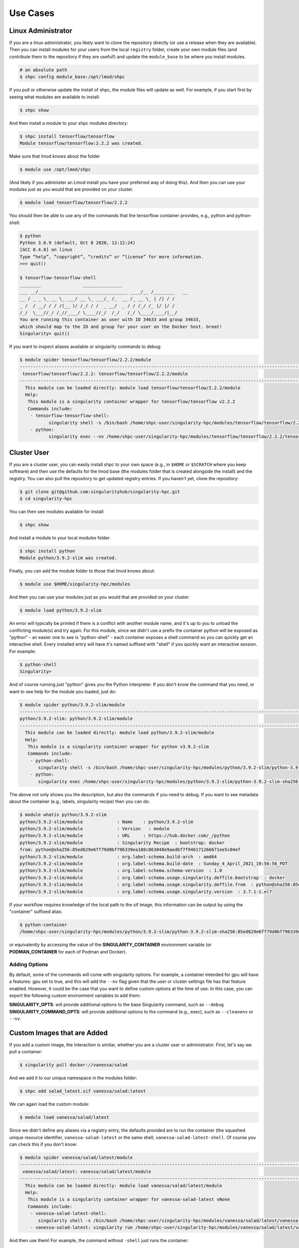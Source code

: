 .. _getting_started-use-cases:

=========
Use Cases
=========

Linux Administrator
===================

If you are a linux administrator, you likely want to clone the repository
directly (or use a release when they are available). Then you can install modules
for your users from the local ``registry`` folder, create your own module files
(and contribute them to the repository if they are useful!) and update the
``module_base`` to be where you install modules.

.. code-block:: console

    # an absolute path
    $ shpc config module_base:/opt/lmod/shpc


If you pull or otherwise update the install of shpc, the module files will update
as well. For example, if you start first by seeing what modules are available
to install:

.. code-block:: console

    $ shpc show


And then install a module to your shpc modules directory:

.. code-block:: console

    $ shpc install tensorflow/tensorflow
    Module tensorflow/tensorflow:2.2.2 was created.


Make sure that lmod knows about the folder

.. code-block:: console

    $ module use /opt/lmod/shpc
     
(And likely if you administer an Lmod install you have your preferred way of
doing this). And then you can use your modules just as you would that are provided on
your cluster.

.. code-block:: console

    $ module load tensorflow/tensorflow/2.2.2


You should then be able to use any of the commands that the tensorflow container
provides, e.g., python and python-shell:

.. code-block:: console

    $ python
    Python 3.6.9 (default, Oct 8 2020, 12:12:24) 
    [GCC 8.4.0] on linux
    Type “help”, “copyright”, “credits” or “license” for more information.
    >>> quit()

    $ tensorflow-tensorflow-shell
    ________                _______________         
    ___ __/__________________________________ ____/__ /________   __
    __ / _ _ \_ __ \_ ___/ __ \_ ___/_ /_  __ /_ __ \_ | /| / /
    _ /  / __/ / / /(__ )/ /_/ / /  _ __/  _ / / /_/ /_ |/ |/ / 
    /_/  \___//_/ /_//____/ \____//_/  /_/   /_/ \____/____/|__/
    You are running this container as user with ID 34633 and group 34633,
    which should map to the ID and group for your user on the Docker host. Great!
    Singularity> quit()


If you want to inspect aliases available or singularity commands to debug:

.. code-block:: console

    $ module spider tensorflow/tensorflow/2.2.2/module
    ----------------------------------------------------------------------------------------------------------------------------
     tensorflow/tensorflow/2.2.2: tensorflow/tensorflow/2.2.2/module
    ----------------------------------------------------------------------------------------------------------------------------
      This module can be loaded directly: module load tensorflow/tensorflow/2.2.2/module
      Help:
       This module is a singularity container wrapper for tensorflow/tensorflow v2.2.2
       Commands include:
        - tensorflow-tensorflow-shell:
               singularity shell -s /bin/bash /home/shpc-user/singularity-hpc/modules/tensorflow/tensorflow/2.2.2/tensorflow-tensorflow-2.2.2-sha256:e2cde2bb70055511521d995cba58a28561089dfc443895fd5c66e65bbf33bfc0.sif
        - python:
               singularity exec --nv /home/shpc-user/singularity-hpc/modules/tensorflow/tensorflow/2.2.2/tensorflow-tensorflow-2.2.2-sha256:e2cde2bb70055511521d995cba58a28561089dfc443895fd5c66e65bbf33bfc0.sif /usr/local/bin/python”)



Cluster User
============

If you are a cluster user, you can easily install shpc to your own space
(e.g., in ``$HOME`` or ``$SCRATCH`` where you keep software) and then
use the defaults for the lmod base (the modules folder that is created alongside
the install) and the registry. You can also pull the repository to get updated
registry entries.  If you haven't yet, clone the repository:


.. code-block:: console

    $ git clone git@github.com:singularityhub/singularity-hpc.git
    $ cd singularity-hpc
    
You can then see modules available for install:


.. code-block:: console

    $ shpc show


And install a module to your local modules folder.


.. code-block:: console

    $ shpc install python
    Module python/3.9.2-slim was created.


Finally, you can add the module folder to those that lmod knows about:

.. code-block:: console

    $ module use $HOME/singularity-hpc/modules
     
And then you can use your modules just as you would that are provided on
your cluster.

.. code-block:: console

    $ module load python/3.9.2-slim


An error will typically be printed if there is a conflict with another module name, and it's
up to you to unload the conflicting module(s) and try again. For this module, 
since we didn't use a prefix the container python will be exposed
as "python" - an easier one to see is "python-shell" - each container exposes
a shell command so you can quickly get an interactive shell. 
Every installed entry will have it's named suffixed with "shell" if you quickly want
an interactive session. For example:

.. code-block:: console

    $ python-shell
    Singularity>


And of course running just "python" gives you the Python interpreter. If you
don't know the command that you need, or want to see help for the module you
loaded, just do:

.. code-block:: console

    $ module spider python/3.9.2-slim/module
    ----------------------------------------------------------------------------------------------------------------------------
    python/3.9.2-slim: python/3.9.2-slim/module
    ----------------------------------------------------------------------------------------------------------------------------
      This module can be loaded directly: module load python/3.9.2-slim/module
      Help:
       This module is a singularity container wrapper for python v3.9.2-slim
       Commands include:
        - python-shell:
           singularity shell -s /bin/bash /home/shpc-user/singularity-hpc/modules/python/3.9.2-slim/python-3.9.2-slim-sha256:85ed629e6ff79d0bf796339ea188c863048e9aedbf7f946171266671ee5c04ef.sif
        - python:
           singularity exec /home/shpc-user/singularity-hpc/modules/python/3.9.2-slim/python-3.9.2-slim-sha256:85ed629e6ff79d0bf796339ea188c863048e9aedbf7f946171266671ee5c04ef.sif /usr/local/bin/python”)
    
    
The above not only shows you the description, but also the commands if you
need to debug. If you want to see metadata about the container (e.g., labels,
singularity recipe) then you can do:

.. code-block:: console

    $ module whatis python/3.9.2-slim
    python/3.9.2-slim/module             : Name    : python/3.9.2-slim
    python/3.9.2-slim/module             : Version   : module
    python/3.9.2-slim/module             : URL     : https://hub.docker.com/_/python
    python/3.9.2-slim/module             : Singularity Recipe  : bootstrap: docker 
    from: python@sha256:85ed629e6ff79d0bf796339ea188c863048e9aedbf7f946171266671ee5c04ef
    python/3.9.2-slim/module             : org.label-schema.build-arch  : amd64
    python/3.9.2-slim/module             : org.label-schema.build-date  : Sunday_4_April_2021_19:56:56_PDT
    python/3.9.2-slim/module             : org.label-schema.schema-version  : 1.0
    python/3.9.2-slim/module             : org.label-schema.usage.singularity.deffile.bootstrap  : docker
    python/3.9.2-slim/module             : org.label-schema.usage.singularity.deffile.from  : python@sha256:85ed629e6ff79d0bf796339ea188c863048e9aedbf7f946171266671ee5c04ef
    python/3.9.2-slim/module             : org.label-schema.usage.singularity.version  : 3.7.1-1.el7


If your workflow requires knowledge of the local path to the sif image, this information
can be output by using the "container" suffixed alias:

.. code-block:: console

    $ python-container
    /home/shpc-user/singularity-hpc/modules/python/3.9.2-slim/python-3.9.2-slim-sha256:85ed629e6ff79d0bf796339ea188c863048e9aedbf7f946171266671ee5c04ef.sif

or equivalently by accessing the value of the **SINGULARITY_CONTAINER** environment variable (or **PODMAN_CONTAINER** for each of Podman and Docker).


Adding Options
--------------

By default, some of the commands will come with singularity options. For example,
a container intended for gpu will have a features: gpu set to true, and this will add the ``--nv`` flag given that the user or cluster settings file has that feature enabled. However,
it could be the case that you want to define custom options at the time of use.
In this case, you can export the following custom environment variables to add them:

**SINGULARITY_OPTS**: will provide additional options to the base Singularity command, such as ``--debug``  
**SINGULARITY_COMMAND_OPTS**: will provide additional options to the command (e.g., exec), such as ``--cleanenv`` or ``--nv``.  


Custom Images that are Added
============================

If you add a custom image, the interaction is similar, whether you are a cluster
user or administrator. First, let's say we pull a container:

.. code-block:: console

    $ singularity pull docker://vanessa/salad
    
And we add it to our unique namespace in the modules folder:

.. code-block:: console

    $ shpc add salad_latest.sif vanessa/salad:latest
    
    
We can again load the custom module:

.. code-block:: console

    $ module load vanessa/salad/latest


Since we didn't define any aliases via a registry entry, the defaults provided
are to run the container (the squashed unique resource identifier, ``vanessa-salad-latest``
or the same shell, ``vanessa-salad-latest-shell``. Of course you can check this if you don't know:

.. code-block:: console

    $ module spider vanessa/salad/latest/module 
    --------------------------------------------------------------------------------------------------------------------------------------------------------
     vanessa/salad/latest: vanessa/salad/latest/module
    --------------------------------------------------------------------------------------------------------------------------------------------------------
      This module can be loaded directly: module load vanessa/salad/latest/module
      Help:
       This module is a singularity container wrapper for vanessa-salad-latest vNone
       Commands include:
        - vanessa-salad-latest-shell:
           singularity shell -s /bin/bash /home/shpc-user/singularity-hpc/modules/vanessa/salad/latest/vanessa-salad-latest-sha256:71d1f3e42c1ceee9c02295577c9c6dfba4f011d9b8bce82ebdbb6c187b784b35.sif
        - vanessa-salad-latest: singularity run /home/shpc-user/singularity-hpc/modules/vanessa/salad/latest/vanessa-salad-latest-sha256:71d1f3e42c1ceee9c02295577c9c6dfba4f011d9b8bce82ebdbb6c187b784b35.sif


And then use them! For example, the command without ``-shell`` just runs the container:

.. code-block:: console

    $ vanessa-salad-latest
     You think you have problems? I’m a fork.  
                /\
               //\\
               // \\
             ^  \\ //  ^
            / \  ) (  / \ 
            ) (  ) (  ) (
            \ \_/ /\ \_/ /
             \__ _)(_ __/
              \ \ / /
               ) \/ (
               | /\ |
               | )( |
               | )( |
               | \/ |
               )____(
              /   \
              \______/ 


And the command with shell does exactly that.

.. code-block:: console

    $ vanessa-salad-latest-shell
    Singularity> exit

If you need more robust commands than that, it's recommended to define your
own registry entry. If you think it might be useful to others, please contribute it
to the repository!


Pull Singularity Images
=======================

Singularity Registry HPC tries to support researchers that cannot afford to
pay for a special Singularity registry, and perhaps don't want to pull
from a Docker URI. For this purpose, you can use the `Singularity Deploy <https://github.com/singularityhub/singularity-deploy>`_
template to create containers as releases associated with the same GitHub
repository, and then pull them down directly with the shpc client with
the ``gh://`` unique resource identifier as follows:

.. code-block:: console

    $ shpc pull gh://singularityhub/singularity-deploy/0.0.1:latest
    $ shpc pull gh://singularityhub/singularity-deploy/0.0.1:salad
    $ shpc pull gh://singularityhub/singularity-deploy/0.0.1:pokemon


In the example above, our repository is called ``singularityhub/singularity-deploy``,
and in the root we have three recipes:

 - Singularity (builds to latest)
 - Singularity.salad
 - Singularity.pokemon

And in the ``VERSION`` file in the root, we have ``0.0.1`` which corresponds with
the GitHub release. This will pull to a container.  For example:

.. code-block:: console

    $ shpc pull gh://singularityhub/singularity-deploy/0.0.1:latest
    singularity pull --name /home/vanessa/Desktop/Code/singularity-hpc/singularityhub-singularity-deploy.latest.sif https://github.com/singularityhub/singularity-deploy/releases/download/0.0.1/singularityhub-singularity-deploy.latest.sif
    /home/vanessa/Desktop/Code/singularity-hpc/singularityhub-singularity-deploy.latest.sif

And then you are ready to go!

.. code-block:: console

    $ singularity shell singularityhub-singularity-deploy.latest.sif 
    Singularity> 


See the `Singularity Deploy <https://github.com/singularityhub/singularity-deploy>`_ repository
for complete details for how to set up your container! Note that this uri (``gh://``)
can also be used in a registry entry.
